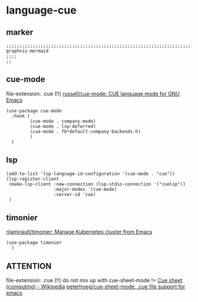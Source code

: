 * language-cue
** marker
#+BEGIN_SRC elisp
  ;;;;;;;;;;;;;;;;;;;;;;;;;;;;;;;;;;;;;;;;;;;;;;;;;;;;;;;;;;;;;;;;;;;;;;;;;;;;;;;;;;;;;;;;;;;;;;;;;;;;; graphviz-mermaid
  ;;;;
  ;;
#+END_SRC
** cue-mode
file-extension: .cue (!!)
[[https://github.com/russell/cue-mode][russell/cue-mode: CUE language mode for GNU Emacs]]
#+BEGIN_SRC elisp
  (use-package cue-mode
    :hook (
           (cue-mode . company-mode)
           (cue-mode . lsp-deferred)
           (cue-mode . fb*default-company-backends-h)
           )
    )
#+END_SRC
** lsp
#+BEGIN_SRC elisp
  (add-to-list 'lsp-language-id-configuration '(cue-mode . "cue"))
  (lsp-register-client
   (make-lsp-client :new-connection (lsp-stdio-connection '("cuelsp"))
                    :major-modes '(cue-mode)
                    :server-id 'cue)
   )
#+END_SRC
** timonier
[[https://github.com/nlamirault/timonier][nlamirault/timonier: Manage Kubernetes cluster from Emacs]]
#+BEGIN_SRC elisp
  (use-package timonier
    )
#+END_SRC
** ATTENTION
file-extension: .cue (!!)
do not mix up with cue-sheet-mode
!= [[https://en.wikipedia.org/wiki/Cue_sheet_(computing)][Cue sheet (computing) - Wikipedia]]
[[https://github.com/peterhoeg/cue-sheet-mode][peterhoeg/cue-sheet-mode: .cue file support for emacs]]
